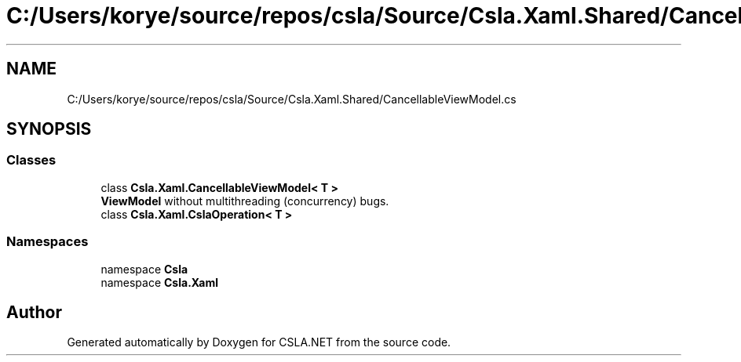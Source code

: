 .TH "C:/Users/korye/source/repos/csla/Source/Csla.Xaml.Shared/CancellableViewModel.cs" 3 "Wed Jul 21 2021" "Version 5.4.2" "CSLA.NET" \" -*- nroff -*-
.ad l
.nh
.SH NAME
C:/Users/korye/source/repos/csla/Source/Csla.Xaml.Shared/CancellableViewModel.cs
.SH SYNOPSIS
.br
.PP
.SS "Classes"

.in +1c
.ti -1c
.RI "class \fBCsla\&.Xaml\&.CancellableViewModel< T >\fP"
.br
.RI "\fBViewModel\fP without multithreading (concurrency) bugs\&. "
.ti -1c
.RI "class \fBCsla\&.Xaml\&.CslaOperation< T >\fP"
.br
.in -1c
.SS "Namespaces"

.in +1c
.ti -1c
.RI "namespace \fBCsla\fP"
.br
.ti -1c
.RI "namespace \fBCsla\&.Xaml\fP"
.br
.in -1c
.SH "Author"
.PP 
Generated automatically by Doxygen for CSLA\&.NET from the source code\&.

